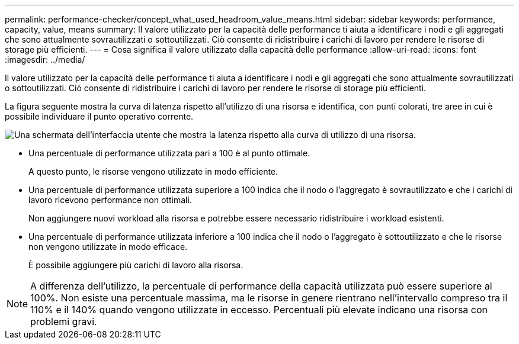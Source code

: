 ---
permalink: performance-checker/concept_what_used_headroom_value_means.html 
sidebar: sidebar 
keywords: performance, capacity, value, means 
summary: Il valore utilizzato per la capacità delle performance ti aiuta a identificare i nodi e gli aggregati che sono attualmente sovrautilizzati o sottoutilizzati. Ciò consente di ridistribuire i carichi di lavoro per rendere le risorse di storage più efficienti. 
---
= Cosa significa il valore utilizzato dalla capacità delle performance
:allow-uri-read: 
:icons: font
:imagesdir: ../media/


[role="lead"]
Il valore utilizzato per la capacità delle performance ti aiuta a identificare i nodi e gli aggregati che sono attualmente sovrautilizzati o sottoutilizzati. Ciò consente di ridistribuire i carichi di lavoro per rendere le risorse di storage più efficienti.

La figura seguente mostra la curva di latenza rispetto all'utilizzo di una risorsa e identifica, con punti colorati, tre aree in cui è possibile individuare il punto operativo corrente.

image::../media/headroom_chart_over_under.gif[Una schermata dell'interfaccia utente che mostra la latenza rispetto alla curva di utilizzo di una risorsa.]

* Una percentuale di performance utilizzata pari a 100 è al punto ottimale.
+
A questo punto, le risorse vengono utilizzate in modo efficiente.

* Una percentuale di performance utilizzata superiore a 100 indica che il nodo o l'aggregato è sovrautilizzato e che i carichi di lavoro ricevono performance non ottimali.
+
Non aggiungere nuovi workload alla risorsa e potrebbe essere necessario ridistribuire i workload esistenti.

* Una percentuale di performance utilizzata inferiore a 100 indica che il nodo o l'aggregato è sottoutilizzato e che le risorse non vengono utilizzate in modo efficace.
+
È possibile aggiungere più carichi di lavoro alla risorsa.



[NOTE]
====
A differenza dell'utilizzo, la percentuale di performance della capacità utilizzata può essere superiore al 100%. Non esiste una percentuale massima, ma le risorse in genere rientrano nell'intervallo compreso tra il 110% e il 140% quando vengono utilizzate in eccesso. Percentuali più elevate indicano una risorsa con problemi gravi.

====